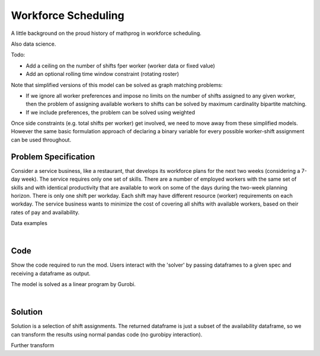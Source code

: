 Workforce Scheduling
====================

A little background on the proud history of mathprog in workforce scheduling.

Also data science.

Todo:

- Add a ceiling on the number of shifts fper worker (worker data or fixed value)
- Add an optional rolling time window constraint (rotating roster)

Note that simplified versions of this model can be solved as graph matching
problems:

* If we ignore all worker preferences and impose no limits on the number of
  shifts assigned to any given worker, then the problem of assigning available
  workers to shifts can be solved by maximum cardinality bipartite matching.
* If we include preferences, the problem can be solved using weighted

Once side constraints (e.g. total shifts per worker) get involved, we need to
move away from these simplified models. However the same basic formulation
approach of declaring a binary variable for every possible worker-shift
assignment can be used throughout.

Problem Specification
---------------------

Consider a service business, like a restaurant, that develops its workforce plans for the next two weeks (considering a 7-day week). The service requires only one set of skills. There are a number of employed workers with the same set of skills and with identical productivity that are available to work on some of the days during the two-week planning horizon. There is only one shift per workday. Each shift may have different resource (worker) requirements on each workday. The service business wants to minimize the cost of covering all shifts with available workers, based on their rates of pay and availability.

.. tabs::

    .. tab:: Data Specification

        The workforce scheduling model takes the following inputs:

        * The ``availability`` dataframe has three columns: ``Worker``, ``Shift``,
          and ``Preference``. Each row in dataframe specifies that the given worker
          is available to work the given shift.
        * The ``shift_requirements`` dataframe has two columns: ``Shift`` and
          ``Required``. Each row specifies the number of workers required for a
          given shift. There should be one row for every unique worker in
          ``availability["Workers"]``.

        When ``solve_workforce_scheduling`` is called, a model is formulated and
        solved immediately using Gurobi. Workers will be assigned only to shifts
        they are available for, in such a way that all requirements are covered while
        total sum of worker preference scores is maximised.

        The returned assignment dataframe is a subset of the availability dataframe,
        with the same columns. Each row specifies that the given worker has been
        assigned to the given shift.

    .. tab:: Optimization Model

        Set of :math:`S` shifts to cover using set of workers :math:`W`. Workers
        :math:`w \in W_{s} \subseteq W` are available to work a given shift `s`,
        and have a preference :math:`p_{ws}` for each assigned shift. Shift :math:`s`
        requires :math:`r_{s}` workers assigned. The model is defined on variables
        :math:`x_{ws}` such that

        .. math::

            x_{ws} = \begin{cases}
                1 & \text{if worker w is given shift s} \\
                0 & \text{otherwise.} \\
            \end{cases}

        The mathematical model is then expressed as:

        .. math::

            \begin{alignat}{2}
            \max \quad        & \sum_{s \in S} \sum_{w \in W_{s}} p_{ws} x_{ws} \\
            \mbox{s.t.} \quad & \sum_{w \in W_{s}} x_{ws} = r_{s} & \forall s \in S \\
                              & 0 \le x_{ws} \le 1 & \forall s \in S, w \in W_{s} \\
            \end{alignat}

        The objective computes the total cost of all shift assignments based on
        worker pay rates. The constraint ensures all shifts are assigned the
        required number of workers.

        Technically, :math:`x_{ws}` should be binary, but we're in magical
        assignment land here. Read more about why assignment problems and network
        flows are the bees knees `here <www.gurobi.com>`_. Note that if the model is
        modified with additional constraints, this elegant property may no longer hold.

Data examples

.. a few re-use hacks for doctests

.. testsetup:: workforce

    # Set pandas options
    import pandas as pd
    pd.options.display.max_rows = 10

.. Maybe the example paths should be found in a datasets module
.. similar to sklearn. We could included proccessing code to
.. read from csv and avoid the feather dependency that way.

.. tabs::

    .. tab:: ``preferences``

        Amy is available for a shift on Tuesday 2nd, etc, etc

        .. doctest:: workforce
            :options: +NORMALIZE_WHITESPACE

            >>> from gurobi_optimods import datasets
            >>> data = datasets.load_workforce()
            >>> data.preferences
               Worker      Shift  Preference
            0     Amy 2022-07-02         3.0
            1     Amy 2022-07-03         3.0
            2     Amy 2022-07-05         3.0
            3     Amy 2022-07-07         3.0
            4     Amy 2022-07-09         3.0
            ..    ...        ...         ...
            67     Gu 2022-07-10         2.0
            68     Gu 2022-07-11         2.0
            69     Gu 2022-07-12         2.0
            70     Gu 2022-07-13         2.0
            71     Gu 2022-07-14         2.0
            <BLANKLINE>
            [72 rows x 3 columns]

        In the mathematical model, this models the set :math:`\lbrace (w, s) \mid s \in S, w \in W_s \rbrace` and preference values :math:`p_{ws}`.

    .. tab:: ``shift_requirements``

        Shift on Monday 1st requires 3 workers, etc, etc

        .. doctest:: workforce
            :options: +NORMALIZE_WHITESPACE

            >>> from gurobi_optimods import datasets
            >>> data = datasets.load_workforce()
            >>> data.shift_requirements
                    Shift  Required
            0  2022-07-01         3
            1  2022-07-02         2
            2  2022-07-03         4
            3  2022-07-04         2
            4  2022-07-05         5
            ..        ...       ...
            9  2022-07-10         3
            10 2022-07-11         4
            11 2022-07-12         5
            12 2022-07-13         7
            13 2022-07-14         5
            <BLANKLINE>
            [14 rows x 2 columns]

        In the mathematical model, this models the values :math:`r_s`.

|

Code
----

Show the code required to run the mod. Users interact with the 'solver' by passing dataframes to a given spec and receiving a dataframe as output.

.. testcode:: workforce

    import pandas as pd
    pd.options.display.max_rows = 15

    from gurobi_optimods.datasets import load_workforce
    from gurobi_optimods.workforce import solve_workforce_scheduling


    # Load example data.
    data = load_workforce()

    # Get winning results.
    assigned_shifts = solve_workforce_scheduling(
        availability=data.preferences,
        shift_requirements=data.shift_requirements,
    )

.. testoutput:: workforce
    :hide:

    ...
    Optimize a model with 14 rows, 72 columns and 72 nonzeros
    ...
    Best objective 1.960000000000e+02, best bound 1.960000000000e+02, gap 0.0000%

The model is solved as a linear program by Gurobi.

.. collapse:: View Gurobi logs

    .. code-block:: text

        Gurobi Optimizer version 9.5.1 build v9.5.1rc2 (mac64[x86])
        Thread count: 4 physical cores, 8 logical processors, using up to 8 threads
        Optimize a model with 14 rows, 72 columns and 72 nonzeros
        Model fingerprint: 0x494be3a7
        Coefficient statistics:
        Matrix range     [1e+00, 1e+00]
        Objective range  [8e+00, 1e+01]
        Bounds range     [1e+00, 1e+00]
        RHS range        [2e+00, 7e+00]
        Presolve removed 14 rows and 72 columns
        Presolve time: 0.00s
        Presolve: All rows and columns removed
        Iteration    Objective       Primal Inf.    Dual Inf.      Time
            0    4.8000000e+02   0.000000e+00   1.480000e+02      0s
        Extra simplex iterations after uncrush: 5
            5    4.8000000e+02   0.000000e+00   0.000000e+00      0s

        Solved in 5 iterations and 0.00 seconds (0.00 work units)
        Optimal objective  4.800000000e+02

|

Solution
--------

Solution is a selection of shift assignments. The returned dataframe is just a
subset of the availability dataframe, so we can transform the results using
normal pandas code (no gurobipy interaction).

.. doctest:: workforce
    :options: +NORMALIZE_WHITESPACE

    >>> assigned_shifts
       Worker      Shift  Preference
    0     Amy 2022-07-03         3.0
    1     Amy 2022-07-05         3.0
    2     Amy 2022-07-07         3.0
    3     Amy 2022-07-10         3.0
    4     Amy 2022-07-11         3.0
    ..    ...        ...         ...
    47     Gu 2022-07-05         2.0
    48     Gu 2022-07-06         2.0
    49     Gu 2022-07-07         2.0
    50     Gu 2022-07-12         2.0
    51     Gu 2022-07-13         2.0
    <BLANKLINE>
    [52 rows x 3 columns]

Further transform

.. doctest:: workforce
    :options: +NORMALIZE_WHITESPACE

    >>> shifts_table = pd.pivot_table(
    ...     assigned_shifts.assign(value=1),
    ...     values="value",
    ...     index="Shift",
    ...     columns="Worker",
    ...     fill_value="-",
    ... ).replace({1.0: "Y"})
    >>> shifts_table
    Worker     Amy Bob Cathy Dan Ed Fred Gu
    Shift
    2022-07-01   -   -     -   -  Y    Y  Y
    2022-07-02   -   -     -   Y  Y    -  -
    2022-07-03   Y   -     -   Y  Y    Y  -
    2022-07-04   -   -     Y   -  Y    -  -
    2022-07-05   Y   -     Y   Y  Y    -  Y
    2022-07-06   -   Y     -   Y  -    Y  Y
    2022-07-07   Y   -     Y   -  Y    -  Y
    2022-07-08   -   -     -   Y  Y    -  -
    2022-07-09   -   -     -   Y  Y    -  -
    2022-07-10   Y   -     Y   Y  -    -  -
    2022-07-11   Y   -     Y   Y  Y    -  -
    2022-07-12   Y   -     Y   Y  -    Y  Y
    2022-07-13   Y   Y     Y   Y  Y    Y  Y
    2022-07-14   Y   -     Y   Y  Y    Y  -

